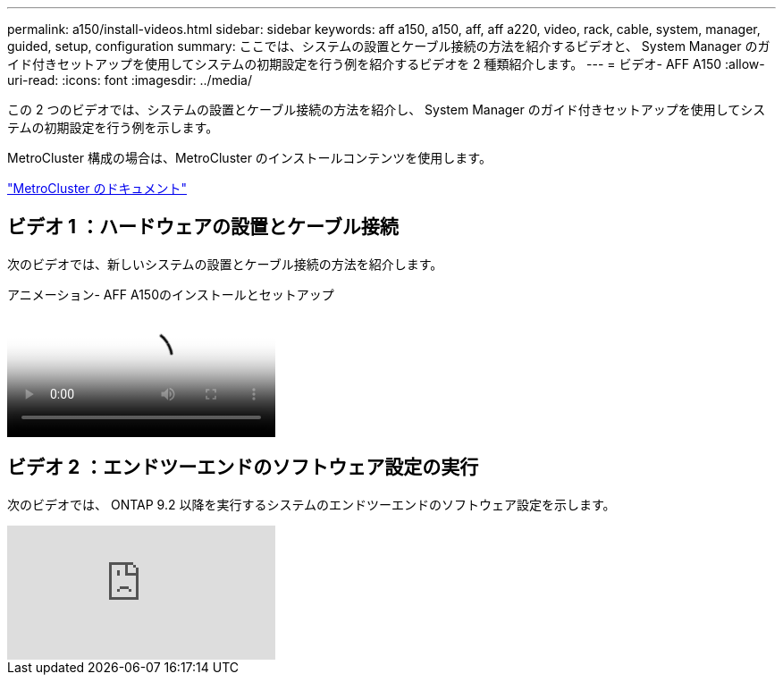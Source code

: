 ---
permalink: a150/install-videos.html 
sidebar: sidebar 
keywords: aff a150, a150, aff, aff a220, video, rack, cable, system, manager, guided, setup, configuration 
summary: ここでは、システムの設置とケーブル接続の方法を紹介するビデオと、 System Manager のガイド付きセットアップを使用してシステムの初期設定を行う例を紹介するビデオを 2 種類紹介します。 
---
= ビデオ- AFF A150
:allow-uri-read: 
:icons: font
:imagesdir: ../media/


[role="lead"]
この 2 つのビデオでは、システムの設置とケーブル接続の方法を紹介し、 System Manager のガイド付きセットアップを使用してシステムの初期設定を行う例を示します。

MetroCluster 構成の場合は、MetroCluster のインストールコンテンツを使用します。

https://docs.netapp.com/us-en/ontap-metrocluster/index.html["MetroCluster のドキュメント"^]



== ビデオ 1 ：ハードウェアの設置とケーブル接続

次のビデオでは、新しいシステムの設置とケーブル接続の方法を紹介します。

.アニメーション- AFF A150のインストールとセットアップ
video::561d941a-f387-4eb9-a10a-afb30029eb36[panopto]


== ビデオ 2 ：エンドツーエンドのソフトウェア設定の実行

次のビデオでは、 ONTAP 9.2 以降を実行するシステムのエンドツーエンドのソフトウェア設定を示します。

video::WAE0afWhj1c?[youtube]